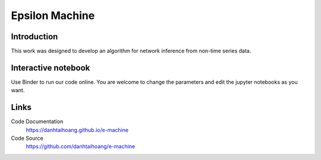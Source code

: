 Epsilon Machine
======================================================

Introduction
------------------------------
This work was designed to develop an algorithm for network inference from non-time series data.

Interactive notebook
-----------------------------
Use Binder to run our code online. You are welcome to change the parameters and edit the jupyter notebooks as you want. 

.. image:: https://mybinder.org/badge.svg
   :target: https://mybinder.org/v2/gh/danhtaihoang/e-machine/master?filepath=sphinx%2Fcodesource

Links
----------------------------
Code Documentation
    https://danhtaihoang.github.io/e-machine

Code Source
    https://github.com/danhtaihoang/e-machine

